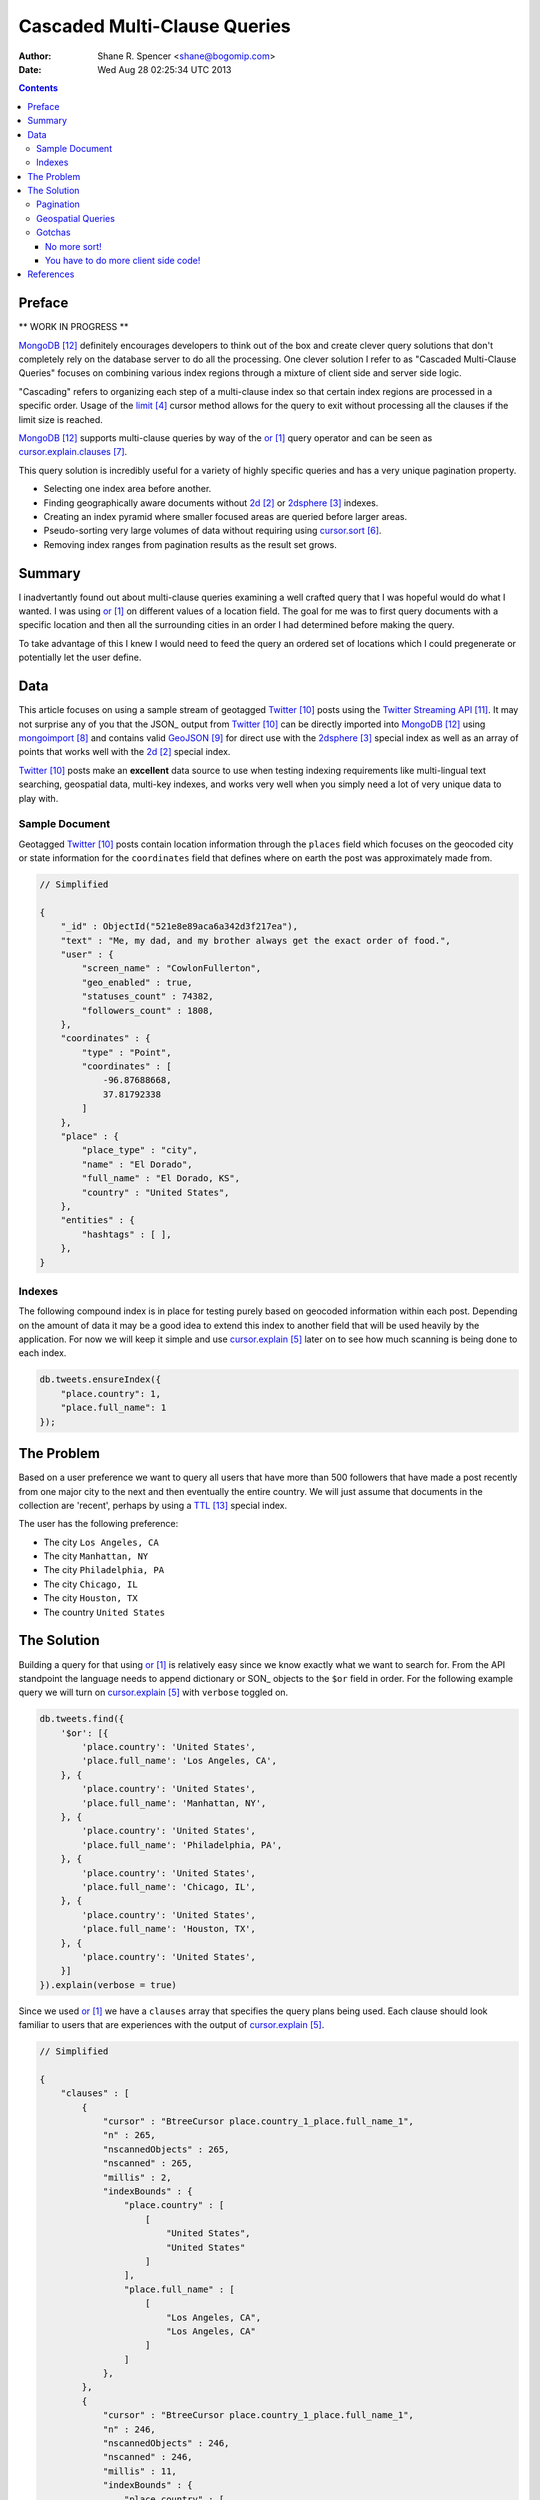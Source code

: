 =============================
Cascaded Multi-Clause Queries
=============================

:Author: Shane R. Spencer <shane@bogomip.com>
:Date: Wed Aug 28 02:25:34 UTC 2013

.. contents ::
    :backlinks: entry

Preface
=======

** WORK IN PROGRESS **

MongoDB_ definitely encourages developers to think out of the box and 
create clever query solutions that don't completely rely on the 
database server to do all the processing. One clever solution I refer 
to as "Cascaded Multi-Clause Queries" focuses on combining various 
index regions through a mixture of client side and server side 
logic.

"Cascading" refers to organizing each step of a multi-clause index so 
that certain index regions are processed in a specific order.  Usage 
of the limit_ cursor method allows for the query to exit without 
processing all the clauses if the limit size is reached.

MongoDB_ supports multi-clause queries by way of the or_ query 
operator and can be seen as cursor.explain.clauses_.

This query solution is incredibly useful for a variety of highly 
specific queries and has a very unique pagination property.

* Selecting one index area before another.

* Finding geographically aware documents without 2d_ or 2dsphere_ 
  indexes.

* Creating an index pyramid where smaller focused areas are queried 
  before larger areas.

* Pseudo-sorting very large volumes of data without requiring using 
  cursor.sort_.

* Removing index ranges from pagination results as the result set 
  grows.

Summary
=======

I inadvertantly found out about multi-clause queries examining a well 
crafted query that I was hopeful would do what I wanted.  I was using 
or_ on different values of a location field.  The goal for me was to 
first query documents with a specific location and then all the 
surrounding cities in an order I had determined before making the 
query.

To take advantage of this I knew I would need to feed the query an 
ordered set of locations which I could pregenerate or potentially let 
the user define.

Data
====

This article focuses on using a sample stream of geotagged Twitter_ 
posts using the `Twitter Streaming API`_.  It may not surprise any of 
you that the JSON_ output from Twitter_ can be directly imported into 
MongoDB_ using mongoimport_ and contains valid GeoJSON_ for direct use 
with the 2dsphere_ special index as well as an array of points that 
works well with the 2d_ special index.

Twitter_ posts make an **excellent** data source to use when testing 
indexing requirements like multi-lingual text searching, geospatial 
data, multi-key indexes, and works very well when you simply need a 
lot of very unique data to play with.

Sample Document
---------------

Geotagged Twitter_ posts contain location information through the 
``places`` field which focuses on the geocoded city or state 
information for the ``coordinates`` field that defines where on earth 
the post was approximately made from.

..  code :: javascript

    // Simplified
    
    {
        "_id" : ObjectId("521e8e89aca6a342d3f217ea"),
        "text" : "Me, my dad, and my brother always get the exact order of food.",
        "user" : {
            "screen_name" : "CowlonFullerton",
            "geo_enabled" : true,
            "statuses_count" : 74382,
            "followers_count" : 1808,
        },
        "coordinates" : {
            "type" : "Point",
            "coordinates" : [
                -96.87688668,
                37.81792338
            ]
        },
        "place" : {
            "place_type" : "city",
            "name" : "El Dorado",
            "full_name" : "El Dorado, KS",
            "country" : "United States",
        },
        "entities" : {
            "hashtags" : [ ],
        },
    }
        
Indexes
-------

The following compound index is in place for testing purely based on 
geocoded information within each post.  Depending on the amount of 
data it may be a good idea to extend this index to another field that 
will be used heavily by the application.  For now we will keep it 
simple and use cursor.explain_ later on to see how much scanning is 
being done to each index.

..  code :: javascript    

    db.tweets.ensureIndex({
        "place.country": 1,
        "place.full_name": 1
    });
    
The Problem
===========

Based on a user preference we want to query all users that have more 
than 500 followers that have made a post recently from one major city 
to the next and then eventually the entire country.  We will just 
assume that documents in the collection are 'recent', perhaps by using 
a TTL_ special index.

The user has the following preference:

* The city ``Los Angeles, CA``
* The city ``Manhattan, NY``
* The city ``Philadelphia, PA``
* The city ``Chicago, IL``
* The city ``Houston, TX``
* The country ``United States``

The Solution
============

Building a query for that using or_ is relatively easy since we know 
exactly what we want to search for.  From the API standpoint the 
language needs to append dictionary or SON_ objects to the ``$or`` 
field in order.  For the following example query we will turn on 
cursor.explain_ with ``verbose`` toggled on.

..  code-block :: javascript

    db.tweets.find({
        '$or': [{
            'place.country': 'United States',
            'place.full_name': 'Los Angeles, CA',
        }, {
            'place.country': 'United States',
            'place.full_name': 'Manhattan, NY',
        }, {
            'place.country': 'United States',
            'place.full_name': 'Philadelphia, PA',
        }, {
            'place.country': 'United States',
            'place.full_name': 'Chicago, IL',
        }, {
            'place.country': 'United States',
            'place.full_name': 'Houston, TX',
        }, {
            'place.country': 'United States',
        }]
    }).explain(verbose = true)


Since we used or_ we have a ``clauses`` array that specifies the query 
plans being used.  Each clause should look familiar to users that are 
experiences with the output of cursor.explain_.

..  code-block :: javascript

    // Simplified
    
    {
        "clauses" : [
            {
                "cursor" : "BtreeCursor place.country_1_place.full_name_1",
                "n" : 265,
                "nscannedObjects" : 265,
                "nscanned" : 265,
                "millis" : 2,
                "indexBounds" : {
                    "place.country" : [
                        [
                            "United States",
                            "United States"
                        ]
                    ],
                    "place.full_name" : [
                        [
                            "Los Angeles, CA",
                            "Los Angeles, CA"
                        ]
                    ]
                },
            },
            {
                "cursor" : "BtreeCursor place.country_1_place.full_name_1",
                "n" : 246,
                "nscannedObjects" : 246,
                "nscanned" : 246,
                "millis" : 11,
                "indexBounds" : {
                    "place.country" : [
                        [
                            "United States",
                            "United States"
                        ]
                    ],
                    "place.full_name" : [
                        [
                            "Manhattan, NY",
                            "Manhattan, NY"
                        ]
                    ]
                },
            },
            {
                "cursor" : "BtreeCursor place.country_1_place.full_name_1",
                "n" : 202,
                "nscannedObjects" : 202,
                "nscanned" : 202,
                "millis" : 10,
                "indexBounds" : {
                    "place.country" : [
                        [
                            "United States",
                            "United States"
                        ]
                    ],
                    "place.full_name" : [
                        [
                            "Philadelphia, PA",
                            "Philadelphia, PA"
                        ]
                    ]
                },
            },
            {
                "cursor" : "BtreeCursor place.country_1_place.full_name_1",
                "n" : 168,
                "nscannedObjects" : 168,
                "nscanned" : 168,
                "millis" : 5,
                "indexBounds" : {
                    "place.country" : [
                        [
                            "United States",
                            "United States"
                        ]
                    ],
                    "place.full_name" : [
                        [
                            "Chicago, IL",
                            "Chicago, IL"
                        ]
                    ]
                },
            },
            {
                "cursor" : "BtreeCursor place.country_1_place.full_name_1",
                "n" : 148,
                "nscannedObjects" : 148,
                "nscanned" : 148,
                "millis" : 6,
                "indexBounds" : {
                    "place.country" : [
                        [
                            "United States",
                            "United States"
                        ]
                    ],
                    "place.full_name" : [
                        [
                            "Houston, TX",
                            "Houston, TX"
                        ]
                    ]
                },
            },
            {
                "cursor" : "BtreeCursor place.country_1_place.full_name_1",
                "n" : 17906,
                "nscannedObjects" : 18935,
                "nscanned" : 18935,
                "millis" : 884,
                "indexBounds" : {
                    "place.country" : [
                        [
                            "United States",
                            "United States"
                        ]
                    ],
                    "place.full_name" : [
                        [
                            {
                                "$minElement" : 1
                            },
                            {
                                "$maxElement" : 1
                            }
                        ]
                    ]
                },
            }
        ],
        "n" : 18935,
        "nscannedObjects" : 19964,
        "nscanned" : 19964,
        "millis" : 920,
        "server" : "buckaroobanzai:27017"
    }
    
That's a lot of documents!, thankfully we can request that the user do 
some pagination or fetch the cursor in batches.  The above information 
shows that ``Los Angeles, CA`` has 265 documents associated with it 
and ``Manhattan, NY`` has 246.  If the user set their document limit 
to **500** they would only hit the first two clauses and of course the 
query would be nice and fast.

..  code :: javascript

    {
        "clauses" : [
            {
                "cursor" : "BtreeCursor place.country_1_place.full_name_1",
                "n" : 265,
                "nscannedObjects" : 265,
                "nscanned" : 265,
                "millis" : 2,
                "indexBounds" : {
                    "place.country" : [
                        [
                            "United States",
                            "United States"
                        ]
                    ],
                    "place.full_name" : [
                        [
                            "Los Angeles, CA",
                            "Los Angeles, CA"
                        ]
                    ]
                },
            },
            {
                "cursor" : "BtreeCursor place.country_1_place.full_name_1",
                "n" : 235,
                "nscannedObjects" : 235,
                "nscanned" : 235,
                "millis" : 10,
                "indexBounds" : {
                    "place.country" : [
                        [
                            "United States",
                            "United States"
                        ]
                    ],
                    "place.full_name" : [
                        [
                            "Manhattan, NY",
                            "Manhattan, NY"
                        ]
                    ]
                },
            }
        ],
        "n" : 500,
        "nscannedObjects" : 500,
        "nscanned" : 500,
        "millis" : 12,
        "server" : "buckaroobanzai:27017"
    }

This is right in line with how hierarchical storage management_ is 
done.  If we are clever we can isolate low traffic index ranges to 
less expensive shard servers and use this solution to only hit those 
servers if the rest of the shards could not completely satisfy the 
query.

As previously stated, the user wants to include only documents posted 
by individuals that have more than 500 followers.  We can do this one 
of two ways depending on how flexible we want this query.

..  code-block :: javascript

    db.tweets.find({
        '$or': [{
            'place.country': 'United States',
            'place.full_name': 'Los Angeles, CA',
        }, {
            'place.country': 'United States',
            'place.full_name': 'Manhattan, NY',
        }, {
            'place.country': 'United States',
            'place.full_name': 'Philadelphia, PA',
        }, {
            'place.country': 'United States',
            'place.full_name': 'Chicago, IL',
        }, {
            'place.country': 'United States',
            'place.full_name': 'Houston, TX',
        }, {
            'place.country': 'United States',
        }],
        'user.followers_count': { '$gte': 500 },
    }).limit(500).explain(verbose = true)

..  code-block :: javascript

    db.tweets.find({
        '$or': [{
            'place.country': 'United States',
            'place.full_name': 'Los Angeles, CA',
            'user.followers_count': { '$gte': 500 },
        }, {
            'place.country': 'United States',
            'place.full_name': 'Manhattan, NY',
            'user.followers_count': { '$gte': 500 },
        }, {
            'place.country': 'United States',
            'place.full_name': 'Philadelphia, PA',
            'user.followers_count': { '$gte': 500 },
        }, {
            'place.country': 'United States',
            'place.full_name': 'Chicago, IL',
            'user.followers_count': { '$gte': 500 },
        }, {
            'place.country': 'United States',
            'place.full_name': 'Houston, TX',
            'user.followers_count': { '$gte': 500 },
        }, {
            'place.country': 'United States',
            'user.followers_count': { '$gte': 500 },
        }],
    }).limit(500).explain(verbose = true)

The latter query allows us to change ``user.followers_count`` to match 
any limit the user requests.  Perhaps they want to scan the country 
for any individuals with over 10000 followers.

Pagination
----------

Without going to far into it.  If you're client side can tell you 
where it last left off (say.. the middle of ``Manhattan, NY``) your 
client side code can simply leave ``Los Angeles, CA`` out of the loop.  
Unfortunately since your clauses aren't individually sorted (see 
Gotchas_) it can be a bit difficult to pick up where you left off 
without also knowing how many documents into ``Manhattan, NY`` the 
last query got to.
       
Geospatial Queries
------------------

I've written a post called Geospatial MongoDB using Quadtrees and 
Geohashes_

Gotchas
-------

There are of course a few gotchas with using this solution.

No more sort_!
~~~~~~~~~~~~~~

Go ahead and try it.  Instead of processing each or_ clause and 
returning sorted chunks you will instead process the index directly 
(hopefully) and filter the results through the or_ array using a 
post-processor.

You have to do more client side code!
~~~~~~~~~~~~~~~~~~~~~~~~~~~~~~~~~~~~~

I couldn't be happier about that.  Making specific use of a very 
simple database solution (comparitively speaking) is going to 
eventually require some pre and post processing by the client if you 
want to do anything that isn't directly supported.  Thankfully 
MongoDB_ is very **streamy** and processing a cursor in most languages 
is very simple.

References
==========

.. target-notes::

..  _or: http://docs.mongodb.org/manual/reference/operator/or/

..  _2d: http://docs.mongodb.org/manual/core/2d/

..  _2dsphere: http://docs.mongodb.org/manual/core/2dsphere/

..  _limit: http://docs.mongodb.org/manual/reference/method/cursor.limit/

..  _cursor.explain: http://docs.mongodb.org/manual/reference/method/cursor.explain/

..  _cursor.sort: http://docs.mongodb.org/manual/reference/method/cursor.sort/

..  _cursor.explain.clauses: http://docs.mongodb.org/manual/reference/method/cursor.explain/#or-query-output-fields

..  _mongoimport: http://docs.mongodb.org/manual/reference/program/mongoimport/

..  _GeoJSON: http://docs.mongodb.org/manual/reference/glossary/#term-geojson

..  _twitter: http://twitter.com/

..  _twitter streaming api: https://dev.twitter.com/docs/streaming-apis

..  _text search: http://docs.mongodb.org/manual/core/text-search/

..  _text command: http://docs.mongodb.org/manual/reference/command/text/

..  _objectid: http://docs.mongodb.org/manual/reference/object-id/

..  _mongodb: http://www.mongodb.org/

..  _aggregate: http://docs.mongodb.org/manual/reference/command/aggregate/

..  _ttl: http://docs.mongodb.org/manual/tutorial/expire-data/

..  _geohash: http://en.wikipedia.org/wiki/Geohash

..  _hierarchial storage management: http://en.wikipedia.org/wiki/Hierarchical_Storage_Management

..  _Geospatial MongoDB using Quadtrees and Geohashes: geospatial-mongodb-using-quadtrees-and-geohashes.rst

